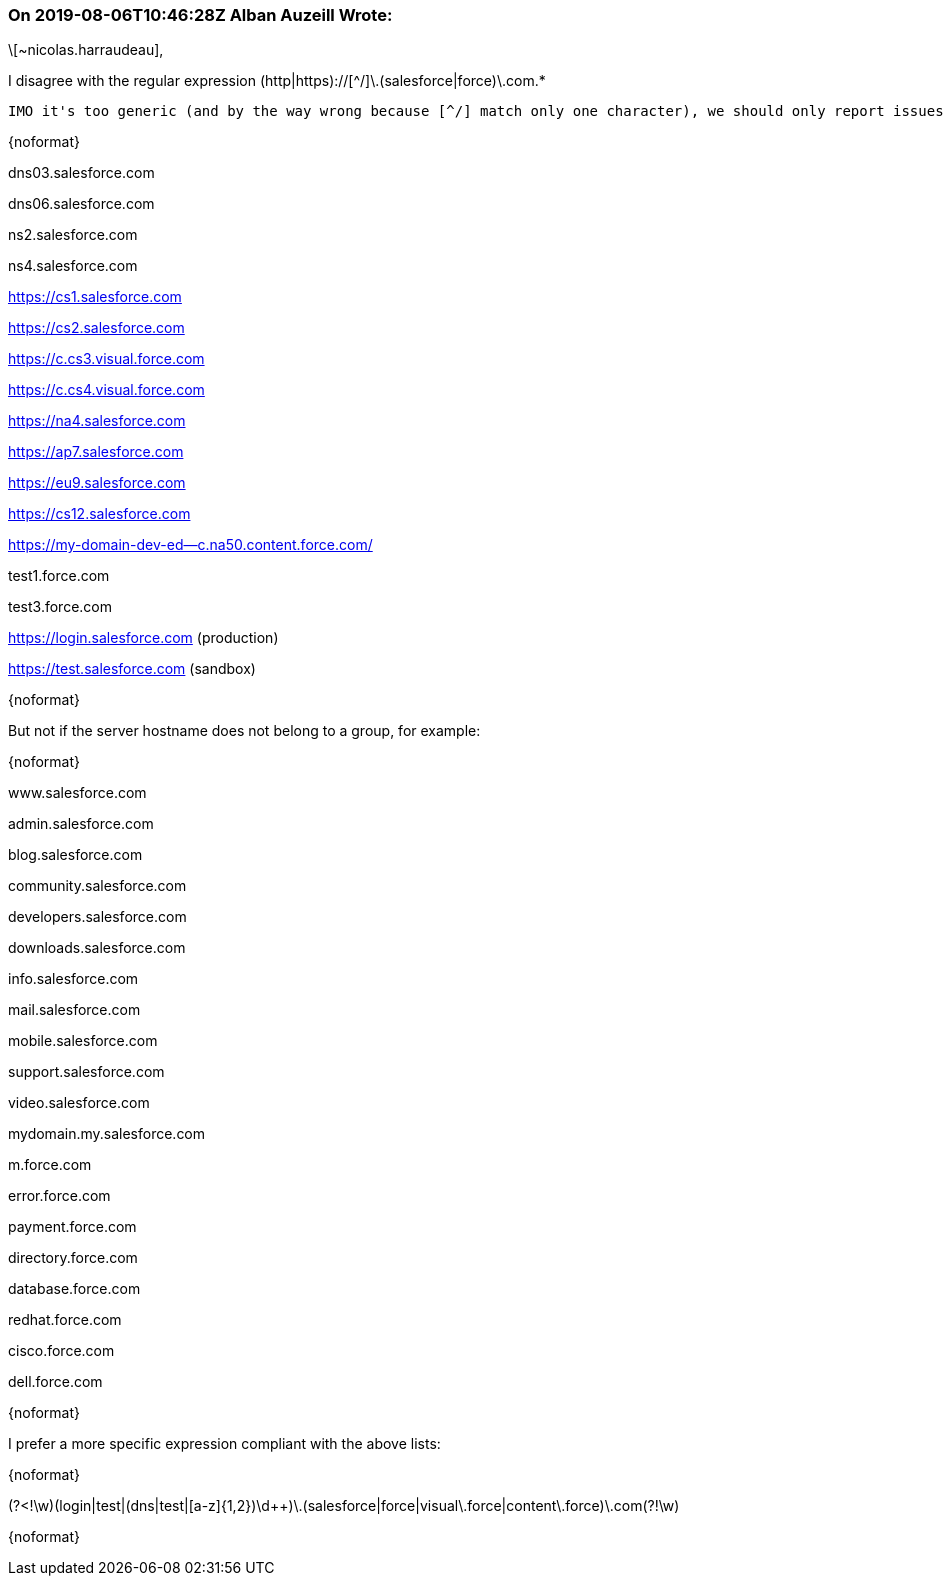 === On 2019-08-06T10:46:28Z Alban Auzeill Wrote:
\[~nicolas.harraudeau],


I disagree with the regular expression (http|https)://[^/]\.(salesforce|force)\.com.*

 IMO it's too generic (and by the way wrong because [^/] match only one character), we should only report issues for server hostnames that belong to a group, for example:

{noformat}

dns03.salesforce.com

dns06.salesforce.com


ns2.salesforce.com

ns4.salesforce.com


https://cs1.salesforce.com

https://cs2.salesforce.com


https://c.cs3.visual.force.com

https://c.cs4.visual.force.com


https://na4.salesforce.com

https://ap7.salesforce.com

https://eu9.salesforce.com

https://cs12.salesforce.com


https://my-domain-dev-ed--c.na50.content.force.com/


test1.force.com

test3.force.com


https://login.salesforce.com (production) 

https://test.salesforce.com (sandbox) 

{noformat}

But not if the server hostname does not belong to a group, for example:

{noformat}

www.salesforce.com

admin.salesforce.com

blog.salesforce.com

community.salesforce.com

developers.salesforce.com

downloads.salesforce.com

info.salesforce.com

mail.salesforce.com

mobile.salesforce.com

support.salesforce.com

video.salesforce.com


mydomain.my.salesforce.com


m.force.com

error.force.com

payment.force.com

directory.force.com

database.force.com


redhat.force.com

cisco.force.com

dell.force.com

{noformat}

I prefer a more specific expression compliant with the above lists:

{noformat}

(?<!\w)(login|test|(dns|test|[a-z]{1,2})\d{plus}{plus})\.(salesforce|force|visual\.force|content\.force)\.com(?!\w)

{noformat}

